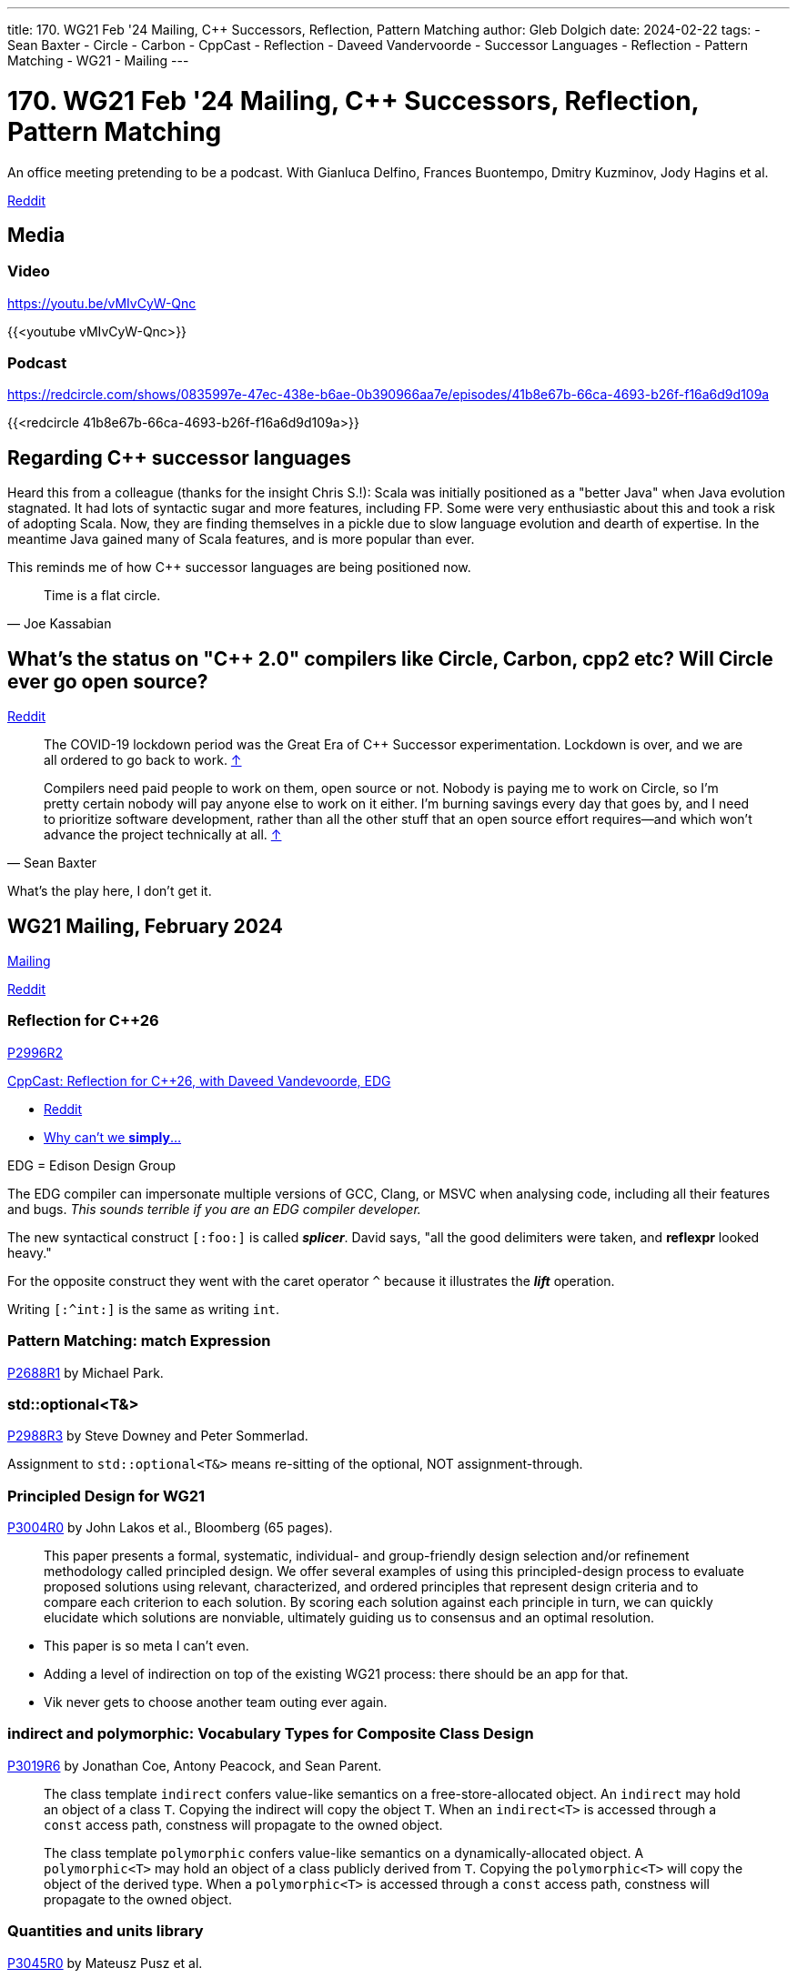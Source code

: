 ---
title: 170. WG21 Feb '24 Mailing, C++ Successors, Reflection, Pattern Matching
author: Gleb Dolgich
date: 2024-02-22
tags:
    - Sean Baxter
    - Circle
    - Carbon
    - CppCast
    - Reflection
    - Daveed Vandervoorde
    - Successor Languages
    - Reflection
    - Pattern Matching
    - WG21
    - Mailing
---

:showtitle:
:toc:

= 170. WG21 Feb '24 Mailing, C++ Successors, Reflection, Pattern Matching

An office meeting pretending to be a podcast. With Gianluca Delfino, Frances Buontempo, Dmitry Kuzminov, Jody Hagins et al.

https://www.reddit.com/r/cpp/comments/1b98t9t/c_club_170_wg21_feb_24_mailing_c_successors/[Reddit]

== Media

=== Video

https://youtu.be/vMIvCyW-Qnc

{{<youtube vMIvCyW-Qnc>}}

=== Podcast

https://redcircle.com/shows/0835997e-47ec-438e-b6ae-0b390966aa7e/episodes/41b8e67b-66ca-4693-b26f-f16a6d9d109a

{{<redcircle 41b8e67b-66ca-4693-b26f-f16a6d9d109a>}}

== Regarding C++ successor languages

Heard this from a colleague (thanks for the insight Chris S.!): Scala was initially positioned as a "better Java" when Java evolution stagnated. It had lots of syntactic sugar and more features, including FP. Some were very enthusiastic about this and took a risk of adopting Scala. Now, they are finding themselves in a pickle due to slow language evolution and dearth of expertise. In the meantime Java gained many of Scala features, and is more popular than ever.

This reminds me of how C++ successor languages are being positioned now.

[quote,Joe Kassabian]
____
Time is a flat circle.
____

== What's the status on "C++ 2.0" compilers like Circle, Carbon, cpp2 etc? Will Circle ever go open source?

https://www.reddit.com/r/cpp/comments/1adhzeu/whats_the_status_on_c_20_compilers_like_circle/[Reddit]

> The COVID-19 lockdown period was the Great Era of C++ Successor experimentation. Lockdown is over, and we are all ordered to go back to work. https://www.reddit.com/r/cpp/comments/1adhzeu/whats_the_status_on_c_20_compilers_like_circle/kk1c3kx/[↑]

[quote,Sean Baxter]
____
Compilers need paid people to work on them, open source or not. Nobody is paying me to work on Circle, so I'm pretty certain nobody will pay anyone else to work on it either. I'm burning savings every day that goes by, and I need to prioritize software development, rather than all the other stuff that an open source effort requires--and which won't advance the project technically at all. https://www.reddit.com/r/cpp/comments/1adhzeu/whats_the_status_on_c_20_compilers_like_circle/kk1zltm/[↑]
____

What's the play here, I don't get it.

== WG21 Mailing, February 2024

https://www.open-std.org/jtc1/sc22/wg21/docs/papers/2024/#mailing2024-02[Mailing]

https://www.reddit.com/r/cpp/comments/1arumja/wg21_aka_c_standard_committee_february_2024/[Reddit]

=== Reflection for C++26

https://www.open-std.org/jtc1/sc22/wg21/docs/papers/2024/p2996r2.html[P2996R2]

https://cppcast.com/reflection_for_cpp26/[CppCast: Reflection for C++26, with Daveed Vandevoorde, EDG]

* https://www.reddit.com/r/cpp/comments/1abg1ni/cppcast_reflection_for_c26/[Reddit]
* https://www.reddit.com/r/cpp/comments/1abg1ni/cppcast_reflection_for_c26/kjnkpka/[Why can't we **simply**...]

EDG = Edison Design Group

The EDG compiler can impersonate multiple versions of GCC, Clang, or MSVC when analysing code, including all their features and bugs. _This sounds terrible if you are an EDG compiler developer._

The new syntactical construct `[:foo:]` is called _**splicer**_. David says, "all the good delimiters were taken, and **reflexpr** looked heavy."

For the opposite construct they went with the caret operator `^` because it illustrates the _**lift**_ operation.

Writing `[:^int:]` is the same as writing `int`.

=== Pattern Matching: **match** Expression

https://www.open-std.org/jtc1/sc22/wg21/docs/papers/2024/p2688r1.pdf[P2688R1] by Michael Park.

=== **std::optional<T&>**

https://www.open-std.org/jtc1/sc22/wg21/docs/papers/2024/p2988r3.pdf[P2988R3] by Steve Downey and Peter Sommerlad.

Assignment to `std::optional<T&>` means re-sitting of the optional, NOT assignment-through.

=== Principled Design for WG21

https://www.open-std.org/jtc1/sc22/wg21/docs/papers/2024/p3004r0.pdf[P3004R0] by John Lakos et al., Bloomberg (65 pages).

> This paper presents a formal, systematic, individual- and group-friendly design selection and/or refinement methodology called principled design. We offer several examples of using this principled-design process to evaluate proposed solutions using relevant, characterized, and ordered principles that represent design criteria and to compare each criterion to each solution. By scoring each solution against each principle in turn, we can quickly elucidate which solutions are nonviable, ultimately guiding us to consensus and an optimal resolution.

* This paper is so meta I can't even.
* Adding a level of indirection on top of the existing WG21 process: there should be an app for that.
* Vik never gets to choose another team outing ever again.

=== **indirect** and **polymorphic**: Vocabulary Types for Composite Class Design

https://www.open-std.org/jtc1/sc22/wg21/docs/papers/2024/p3019r6.html[P3019R6] by Jonathan Coe, Antony Peacock, and Sean Parent.

____
The class template `indirect` confers value-like semantics on a free-store-allocated object. An `indirect` may hold an object of a class `T`. Copying the indirect will copy the object `T`. When an `indirect<T>` is accessed through a `const` access path, constness will propagate to the owned object.

The class template `polymorphic` confers value-like semantics on a dynamically-allocated object. A `polymorphic<T>` may hold an object of a class publicly derived from `T`. Copying the `polymorphic<T>` will copy the object of the derived type. When a `polymorphic<T>` is accessed through a `const` access path, constness will propagate to the owned object.
____

=== Quantities and units library

https://www.open-std.org/jtc1/sc22/wg21/docs/papers/2024/p3045r0.html[P3045R0] by Mateusz Pusz et al.

=== **std::basic_fixed_string**

https://www.open-std.org/jtc1/sc22/wg21/docs/papers/2024/p3094r0.html[P3094R0] by Mateusz Pusz.

> This paper proposes standardizing a string type that could be used at compile-time as a non-type template parameter (NTTP).

=== Allowing exception throwing in constant-evaluation

https://www.open-std.org/jtc1/sc22/wg21/docs/papers/2024/p3068r0.pdf[P3068R0] by Hana Dusíková.

=== **std::execution** Introduction

https://www.open-std.org/jtc1/sc22/wg21/docs/papers/2024/p3090r0.pdf[P3090R0] by Inbal Levi and Eric Niebler.

> This paper aims to provide a high-level introduction to the design of https://wg21.link/P2300[P2300] and its guiding principles.

=== A plan for **std::execution** for C++26

https://www.open-std.org/jtc1/sc22/wg21/docs/papers/2024/p3109r0.html[P3109R0]

=== C++ Asynchronous Parallel Algorithms

https://www.open-std.org/jtc1/sc22/wg21/docs/papers/2024/p3300r0.html[P3300R0] by Bryce Adelstein Lelbach.

=== Graph Library

By Phil Ratzloff and Andrew Lumsdaine.

* https://www.open-std.org/jtc1/sc22/wg21/docs/papers/2024/p3126r0.pdf[P3126R0] Overview
* https://www.open-std.org/jtc1/sc22/wg21/docs/papers/2024/p3127r0.pdf[P3127R0] Background and Terminology
* https://www.open-std.org/jtc1/sc22/wg21/docs/papers/2024/p3128r0.pdf[P3128R0] Algorithms
* https://www.open-std.org/jtc1/sc22/wg21/docs/papers/2024/p3129r0.pdf[P3129R0] Views
* https://www.open-std.org/jtc1/sc22/wg21/docs/papers/2024/p3130r0.pdf[P3130R0] Graph Container Interface
* https://www.open-std.org/jtc1/sc22/wg21/docs/papers/2024/p3131r0.pdf[P3131R0] Graph Containers

=== Refining Contract Violation Enumerations

https://www.open-std.org/jtc1/sc22/wg21/docs/papers/2024/p3102r0.pdf[P3102R0] by Joshua Berne.

=== Printing Blank Lines with **println**

https://www.open-std.org/jtc1/sc22/wg21/docs/papers/2024/p3142r0.pdf[P3142R0] by Alan Talbot.

== Quote

https://infosec.exchange/@0xabad1dea/111810652448906201

[quote,abadidea via Mastodon]
____
a significant part of my job is telling the customer that their code contains undefined behavior that could explode in their faces on next compiler upgrade, to which the response, invariably, is that they are still using the exact same build of gcc as the day the company was founded in 2007, and they will bury that exact binary of gcc with them in their grave.
____
